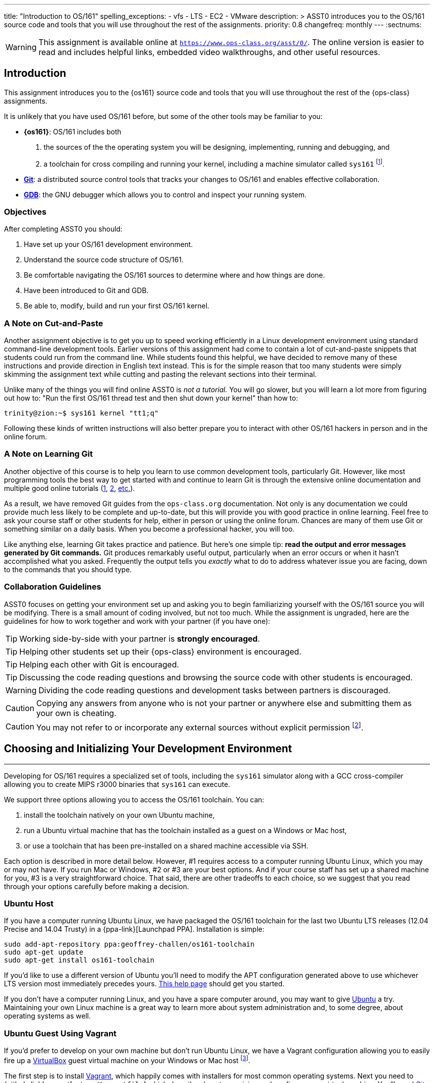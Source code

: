 ---
title: "Introduction to OS/161"
spelling_exceptions:
  - vfs
  - LTS
  - EC2
  - VMware
description: >
  ASST0 introduces you to the OS/161 source code and tools that you will use
  throughout the rest of the assignments.
priority: 0.8
changefreq: monthly
---
:sectnums:

[.visible-print]
--
WARNING: This assignment is available online at
link:https://www.ops-class.org/asst/0/[`https://www.ops-class.org/asst/0/`, role='hidden_print'].
//
The online version is easier to read and includes helpful links, embedded video
walkthroughs, and other useful resources.
--

== Introduction

[.lead]
This assignment introduces you to the {os161} source code and tools that you
will use throughout the rest of the {ops-class} assignments.

It is unlikely that you have used OS/161 before, but some of the
other tools may be familiar to you:

* *{os161}*: OS/161 includes both
. the sources of the the operating system you will be designing,
implementing, running and debugging, and
. a toolchain for cross compiling and running your kernel, including a
machine simulator called `sys161` footnote:[Also known as System/161].
* https://git-scm.com/[*Git*]: a distributed source control tools that
tracks your changes to OS/161 and enables effective collaboration.
* https://www.gnu.org/software/gdb/[*GDB*]: the GNU debugger which allows you
to control and inspect your running system.

=== Objectives

After completing ASST0 you should:

. Have set up your OS/161 development environment.
. Understand the source code structure of OS/161.
. Be comfortable navigating the OS/161 sources to determine where and how
things are done.
. Have been introduced to Git and GDB.
. Be able to, modify, build and run your first OS/161 kernel.

=== A Note on Cut-and-Paste

Another assignment objective is to get you up to speed working efficiently in
a Linux development environment using standard command-line development
tools. Earlier versions of this assignment had come to contain a lot of
cut-and-paste snippets that students could run from the command line. While
students found this helpful, we have decided to remove many of these
instructions and provide direction in English text instead. This is for the
simple reason that too many students were simply skimming the assignment text
while cutting and pasting the relevant sections into their terminal.

Unlike many of the things you will find online ASST0 is _not a tutorial._ You
will go slower, but you will learn a lot more from figuring out how to:
"Run the first OS/161 thread test and then shut down your kernel" than how
to:
[source,bash]
----
trinity@zion:~$ sys161 kernel "tt1;q"
----

Following these kinds of written instructions will also better prepare you to
interact with other OS/161 hackers in person and in the online forum.

=== A Note on Learning Git

Another objective of this course is to help you learn to use common
development tools, particularly Git. However, like most programming tools the
best way to get started with and continue to learn Git is through the
extensive online documentation and multiple good online tutorials
(https://www.atlassian.com/git/tutorials/[1],
https://try.github.io/levels/1/challenges/1[2],
https://www.google.com/search?ie=UTF-8&q=git%20tutorial[etc.]).

As a result, we have removed Git guides from the `ops-class.org`
documentation. Not only is any documentation we could provide much less
likely to be complete and up-to-date, but this will provide you with good
practice in online learning. Feel free to ask your course staff or other
students for help, either in person or using the online forum. Chances are
many of them use Git or something similar on a daily basis. When you become a
professional hacker, you will too.

Like anything else, learning Git takes practice and patience. But here's one
simple tip: *read the output and error messages generated by Git commands.*
Git produces remarkably useful output, particularly when an error occurs or
when it hasn't accomplished what you asked. Frequently the output tells you
_exactly_ what to do to address whatever issue you are facing, down to the
commands that you should type.

=== Collaboration Guidelines

ASST0 focuses on getting your environment set up and asking you to begin
familiarizing yourself with the OS/161 source you will be modifying. There is
a small amount of coding involved, but not too much. While the assignment is
ungraded, here are the guidelines for how to work together and work with your
partner (if you have one):

TIP: Working side-by-side with your partner is *strongly
encouraged*.

TIP: Helping other students set up their {ops-class} environment is
encouraged.

TIP: Helping each other with Git is encouraged.

TIP: Discussing the code reading questions and browsing the source code with
other students is encouraged.

WARNING: Dividing the code reading questions and development tasks between
partners is discouraged.

CAUTION: Copying any answers from anyone who is not your partner or anywhere
else and submitting them as your own is cheating.

CAUTION: You may not refer to or incorporate any external sources without
explicit permission footnote:[Which you are extremely unlikely to get.].

== Choosing and Initializing Your Development Environment

++++
<div class="embed-responsive embed-responsive-16by9"
		 style="margin-top:10px; margin-bottom:10px; border:1px solid grey">
<div class="youtube-container" data-id="taI5t05YKto"></div>
</div>
++++

[.lead]
Developing for OS/161 requires a specialized set of tools, including the
`sys161` simulator along with a GCC cross-compiler allowing you to create
MIPS r3000 binaries that `sys161` can execute.

We support three options allowing you to access the OS/161 toolchain. You
can:

. install the toolchain natively on your own Ubuntu machine,
. run a Ubuntu virtual machine that has the toolchain installed as a guest on
a Windows or Mac host,
. or use a toolchain that has been pre-installed on a shared machine accessible
via SSH.

Each option is described in more detail below. However, #1 requires access to
a computer running Ubuntu Linux, which you may or may not have. If you run
Mac or Windows, #2 or #3 are your best options. And if your course staff has
set up a shared machine for you, #3 is a very straightforward choice. That
said, there are other tradeoffs to each choice, so we suggest that you read
through your options carefully before making a decision.

=== Ubuntu Host

If you have a computer running Ubuntu Linux, we have packaged the OS/161
toolchain for the last two Ubuntu [.spelling_exception]#LTS# releases (12.04
Precise and 14.04 Trusty) in a {ppa-link}[Launchpad PPA]. Installation is
simple:

[source,bash]
----
sudo add-apt-repository ppa:geoffrey-challen/os161-toolchain
sudo apt-get update
sudo apt-get install os161-toolchain
----

If you'd like to use a different version of Ubuntu you'll need to modify the
APT configuration generated above to use whichever LTS version most
immediately precedes yours.
https://help.ubuntu.com/community/Repositories/CommandLine[This help page]
should get you started.

If you don't have a computer running Linux, and you have a spare computer
around, you may want to give http://www.ubuntu.com[Ubuntu] a try. Maintaining
your own Linux machine is a great way to learn more about system
administration and, to some degree, about operating systems as well.

=== Ubuntu Guest Using Vagrant

If you'd prefer to develop on your own machine but don't run Ubuntu Linux, we
have a Vagrant configuration allowing you to easily fire up a
https://www.virtualbox.org/[VirtualBox] guest virtual machine on your Windows
or Mac host footnote:[We'll talk a lot more about virtualization in class,
but here's one example of how useful it can be.].

The first step is to install https://www.vagrantup.com/[Vagrant], which
happily comes with installers for most common operating systems. Next you
need to {github-link}vagrant[get our `Vagrantfile`] which describes how to
provision and configure your virtual machine. You'll need
https://git-scm.com/book/en/v2/Getting-Started-Installing-Git[Git installed]
to complete this next step.  Pick or create an empty directory to use for
your {os161} sources. Then clone our Vagrant repository into that directory.

Once that's done, you should be able to run `vagrant up` from the directory
containing our `Vagrantfile`. Note that `vagrant up` will take a few minutes
to complete the first time, and you need to be online so that Vagrant can
download various external resources:

[source,bash]
----
vagrant up # This may take a few minutes
----

Assuming `vagrant up` completes successfully, you should be able to log in to
your running virtual machine and run the OS/161 tools:

[source,bash]
----
$ vagrant ssh
trinity@zion:~$ sys161
sys161: System/161 release 2.0.6, compiled Dec 23 2015 21:58:13
sys161: Usage: sys161 [sys161 options] kernel [kernel args...]
...
----

By default our configuration shares the `src` subdirectory of the directory
where you installed our `Vagrantfile` with the virtual machine, meaning that
you can edit your OS/161 source code either inside or outside of the virtual
machine. Given that by default our VM does not have a GUI, if you prefer a
graphical source code editor you may want to edit your code using tools
installed on the host. However, you need to be logged in to your VM to
compile and run your OS/161 kernel.

If you are having trouble, make sure that all Vagrant commands (`vagrant up`,
`vagrant ssh`, etc.) are run from the same directory as the `Vagrantfile` you
created previously. That's just how Vagrant works.

==== Notes for Windows users

The README on our {github-link}vagrant[OS/161 Vagrant repository GitHub
repository] describes some potential pitfalls for Windows users with the
Vagrant installation and initial VM creation. However, another problem is
known to exist where Windows hosts will not allow the guest to create
symbolic links in shared folders. Because OS/161 generates symbolic links
during `bmake depend` step, this problem will cause that step to fail.

There are several workarounds. The first is to make sure that you run all of
your `vagrant` commands as a Windows administrator, which will provide the
guest with the required permissions to create symbolic links. Note that this
includes both `vagrant up` and `vagrant ssh`. The second workaround is to not
share your OS/161 source folder with the host, but of course this will
prevent you from directly editing your sources from the host.

=== Preexisting External Installation

You may have access to a shared machine with the OS/161 toolchain installed,
allowing you to work remotely over SSH. While this is by far the easiest
option, it does limit your ability to work offline and may affect your choice
of source code editor.

=== Do-It-Yourself Installation on Other Flavors of UNIX

We don't support this option, but if you'd like to try instructions are
available at the {os161-link}[OS/161 website]. You will need to download,
configure, compile and install from the OS/161 toolchain sources. Linux and
other UNIX variants are likely to work. Superheroes have gotten things to
work on OSX. Please use the most recent version of the cross-compilation
toolchain and System/161.

=== Other Virtualization Options

Virtualization is hot these days and so you have a lot of options, including
the https://aws.amazon.com/[Amazon EC2] https://aws.amazon.com/free/[free
tier] to create an Ubuntu VM in the cloud and
https://www.virtualbox.org/[VirtualBox] or http://www.vmware.com/[VMware] to
create an Ubuntu VM locally, preferably one of the LTS versions (12.04,
14.04) supported by our PPA. Once you've done that you can use the
instructions above for installing the software on native Ubuntu.

== Configuring, Building, and Running a Kernel

++++
<div class="embed-responsive embed-responsive-16by9"
		 style="margin-top:10px; margin-bottom:10px; border:1px solid grey">
<div class="youtube-container" data-id="IxX4uwET3_U"></div>
</div>
++++

[.lead]
Now that you have your development environment ready, on to the fun stuff:
building and booting your first OS/161 kernel.

=== Download the OS/161 Source Code

We distribute the {github-link}os161[{`ops-class.org` OS/161 source code] using
Git. Starting with a clone of our repository makes it easy for us to
distribute updates, bug fixes, and new OS/161 releases, which can be merged
easily into your repository.

First, choose a directory to work in:

* If you are using our Vagrant virtual machine,
you can run Git either inside or outside of your virtual machine, assuming
your host machine has Git installed. For simplicity, we suggest cloning the
sources inside your virtual machine in `/home/trinity/src`, which should be
an empty directory.
* If you have the toolchain installed natively you can create your source
directory wherever you want.

Let's say you've chosen a directory called `src`, which should either not
exist or (in the case of the Vagrant VM) be empty. Clone
{github-link}os161[our `ops-class.org` Git repository.] into that directory.
Note that we refer to this directory as your _source directory_. In contrast,
your _root directory_ is where your built kernel and other binaries are
installed and where you run `sys161`.

=== Configure Your OS/161 Source Tree

The next step is to configure the OS/161 sources by running the `configure`
command located at the base of your source tree. You need to do this (very
short) step only when you completely remove your source tree for some reason.
The only configuration step is to set up where various binaries--including
system executable and your kernel--will be created when you run `make` in
later steps. Run `configure --help` to find out more including available
command line options.

Note that by default OS/161 installs things to the root directory
`$HOME/os161/root`, which is a fine plan to put things if you are working on
a shared machine. For our dedicated VM we use `$HOME/root` to shorten the
directory paths a bit, but this requires that you use the `--ostree` argument
to `configure`. If you forget this argument either now or when you need to
rerun `configure` later, you will install things into `$HOME/os161/root`.
*This has caused confusion for some students previously, so please be
careful.*

=== Configure Your OS/161 Kernel

The kernel sources for OS/161 are in the `kern` subdirectory, which has its
own configuration script. Change into `kern/conf` and look around. You should
notice a configuration script, a base configuration file (`conf.kern`), and
four configurations that include `conf.kern`.

You should take a look at `kern.conf` and one of the configurations to get a
sense of the format. But for now, the only thing we're concerned about is
ensuring that we enable `dumbvm` for this assignment. You're going to write a
full-fledged virtual memory (VM) system in {asst3}, but for the first few
assignments `dumbvm` provides enough of a "dumb" VM to allow you to proceed.
Configure a kernel now with `dumbvm` enabled.

The OS/161 kernel configuration process sets various options that control how
your kernel gets built, so unlike the configuration step above you will
probably need to modify these files at some point during later assignments.
In particular, `conf.kern` determines what source files get included in your
kernel build, so if you add sources to the kernel you'll need to add them to
`conf.kern` as well.

=== Build Your OS/161 Kernel

Once you're successfully configured your OS/161 kernel you should have a
directory to compile in, as well as a reminder about a build step that you
might forget. Once you change into that directory you are ready to build a
kernel!

One important note before you start. You are probably used to using
https://www.gnu.org/software/make/[GNU `make`] to build software on UNIX-like
systems. However, the OS/161 sources use
http://linux.die.net/man/1/bmake[BSD `make`], which has a different
`Makefile` syntax footnote:[Why? Because
http://www.hcs.harvard.edu/~dholland/[David Holland] is a big
http://www.netbsd.org/[NetBSD] hacker.]. To avoid confusion, BSD `make` has
been installed on your system as `bmake`. So while you might normally run
`make clean` to reset your build and remove all of the build targets, when
working with OS/161 you would run `bmake clean`.

There are three steps:

. *Building the dependencies (`bmake depend`)*. This scans all of the source
files that you have configured to be part of your kernel and ensures that all
their header files are also included.
. *Building the kernel (`bmake`)*. This generates your kernel binary.
. *Installing the kernel (`bmake install`)*. This installs your kernel into
the root directory that you configured above.

Run these three commands now and check that they complete successfully. Then
change into your root directory and look around. You should see a fresh
kernel. If you don't, review the steps above until your kernel builds
successfully.

=== Configuring `sys161`

Now that you have a kernel, the next step is to run it. But how? Given that
your kernel doesn't yet have any useful features, it would be impossible to
use it to run an actual computer, or even in a fully-featured virtual machine
like VirtualBox.

Instead, OS/161 kernels are built to be run by a special-purpose system
simulator called `sys161`, or System/161. Compared to other virtual machines
or full-system simulators, `sys161` is much simpler and faster but retains
enough realism to enable kernel development using OS/161. degree of realism.
Apart from floating point support and certain issues relating to RAM cache
management, it provides an accurate emulation of a MIPS processor
footnote:[If you'd like to know more about System/161 and OS/161,
http://dl.acm.org/citation.cfm?id=563383[this paper] provides an excellent
overview.].

Unlike OS/161, we _do not_ expect you to modify `sys161`. However, you do
need to _configure_ the simulated machine that `sys161` provides by choosing
the number of simulated CPU cores, the amount of simulated memory, and the
number of simulated disk drives. link:/files/sys161.conf[Here is a
`sys161.conf` file] that you can use to get started. You should read and
understand the structure of this configuration file so that you can modify it
as needed in later assignments.

=== Running Your First Kernel

Now that you have a kernel and a `sys161` configuration file you should be
ready to go. Fire up your kernel and see what happens. Poke around a bit at
the menu. Run a test or two. And then shut down.

What just happened? You ran one computer program (`sys161`) that loaded your
kernel (from the `kernel`) file. Your kernel is itself a program expressed as
a series of MIPS r3000 instructions, which were interpreted by `sys161` and
simulated as if they had executed on real hardware. Of course, this includes
the ability read from and write to a console device, allowing you to interact
with your running kernel.

Examine the output produced by your kernel as it boots and shuts down. You
should be able to answer the following questions:

* Which version of System/161 and OS/161 are you using?
* Where was OS/161 developed and copyrighted?
* How much memory and how many CPU cores was System/161 configured to use?
* What configuration was used by your running kernel?
* How many times has your kernel been compiled?

Before going on try the following exercises:

* Boot your OS/161 kernel with 8 cores.
* Try booting with 256K of memory. What happens?
* Configure System/161 to use a fixed value to initialize its random number
generator. (This can be helpful when debugging non-deterministic kernel
behavior.)

=== Kernel Development Workflow

As you saw above, building an OS/161 kernel from scratch involves five steps:

. Configuring the entire OS/161 source tree by running `configure` in the
root of the source directory
. Configuring the kernel by running `config` in the `kern/conf` subdirectory
. Building the dependencies by running `bmake depend` in the compilation
subdirectory
. Building the kernel by running `bmake`
. Installing the kernel by running `bmake install`

The first step only needs to be done when you download a new OS/161 source
tree. The second step only needs to be done when you start a new assignment
or add files to your kernel build by editing `kern/conf/conf.kern`.
Rebuilding the dependencies in step three is also not usually necessary
unless you have reconfigured your kernel.

So that leaves the last two (`bmake ; bmake install`) as your normal kernel
development workflow. Note that `bmake` is usually smart enough to detect
what you changed and not recompile things unnecessarily, but if you think
that it hasn't accomplished that correctly you can always run a `bmake clean`
to force it to start over.

However, if things aren't building properly you may want to rerun the kernel
configuration and dependencies steps just to be sure. Step 1 is almost never
necessary to repeat unless you've completely started over and removed your
entire previous OS/161 source tree.

=== Building the User Space Tools

If you change into your root directory you should see only a few files,
including your compiled kernel, a symbolic link pointing to that kernel, and
the `sys161.conf` file that configures `sys161`. That's fine for now, and all
your need until {asst2}.

But your OS/161 kernel would not be very interesting or useful if it couldn't
run user programs. So let's build those now. Head over to the base of your
source directory and run `bmake` followed by `bmake install`. This generates
a lot of output, but when it's done return to your root directory. You should
see a directory structure including `bin` and `testbin` directories
containing cross-compiled user binaries that your OS/161 kernel will
eventually be able to run.

Note that building the user space tools is _not_ part of the kernel
development cycle. Unless you modify or add tests in the `userland`
subdirectory of your source directory--which you are encouraged to do--you
should not need to rebuild or reinstall these binaries. And until you begin
{asst2} your kernel can't run user binaries anyway, so this part of the build
process is completely useless. We only point this out because compiling and
installing the user space tools takes enough time to be annoying, so don't
let it slow you down unnecessarily. Focus your development loop on your
kernel.

== Exploring OS/161

++++
<div class="embed-responsive embed-responsive-16by9"
		 style="margin-top:10px; margin-bottom:10px; border:1px solid grey">
<div class="youtube-container" data-id="Q87oBTajZFk"></div>
</div>
++++

[.lead]
One of the core challenges of the `ops-class.org` assignments is working with
OS/161, a large, complicated, and unfamiliar code base.

OS/161 contains roughly 40K non-commenting lines of code and 25K comments
spread across 570 C, header, and assembly files. Reading and understanding
all of that code would take much more time than you want to spend. And of
course you are going to make things worse, since your solutions will add
considerably to what is already there footnote:[The ASS3 solution set adds 4K
LoC.].

Luckily, OS/161 contains a large amount of code that you never need to
understand or change, some amount of code that you need to be familiar but
not intimate with, and a small amount that you must understand in detail.
Distinguishing between these categories is critical to your success. For
example, the `LAMEbus`, `semaphore`, and `loadelf` source code each fall into
one of these three categories. See if you can decide which is which, or
return to this question after you work on some of the questions below.

To become familiar with a code base, there is no substitute for actually
poking around. Browse through the tree a bit to get a sense of how things are
structured. Glance through some source code for files that look interesting.
OS/161 is also very well commented, as befits a pedagogical code base.

Most of the OS/161 sources are C source (`.c`) and header (`.h`) files. Your
kernel does also contain a bit of assembly code (`.S`) files. You will not
need to understand or modify the assembly code, but it does contain some
fairly interesting pieces of code executed during boot and during context
switches. So you may want to take a look at it at some point. The assembly
code is also _extremely_ well commented footnote:[Thanks David!].

You should use the code reading questions below to guide an initial
exploration of the OS/161 sources. While the questions won't require you look
at every line of code or even every file, we _strongly recommend_ that you at
least glance at all the kernel sources in the `kern` subdirectory.

Some parts of the code may seem confusing since we have not discussed how any
OS/161 subsystems work. However, it is still useful to review the code now
and get a high-level idea of what is happening in each subsystem. If you do
not understand the low-level details now, that is fine.

=== The Top of the Source Directory

Your OS/161 source directory contains the following files:

* `CHANGES`: describes the evolution of OS/161 and changes in previous
versions.
* `configure`: the top-level configuration script that you ran previously.
* `Makefile`: the top-level `Makefile` used to build the user space binaries.

The source directory contains the following subdirectories:

* `common/`: code used both by the kernel and user programs, mostly standard C library functions.
* `design/`: contains design documents describing several OS/161 components.
* `kern/`: the kernel source code, and the subdirectory where you will spend
most of your time.
* `man/`: the OS/161 man pages appear here.  The man pages
document (or specify) every program, every function in the C library, and
every system call. You will use the system call man pages for reference in
the course of {asst2}. The man pages are HTML and can be read with any browser.
* `mk/`: fragments of `Makefiles` used to build the system.
* `userland/`: user space libraries and program code.

If you have previously configured and built in this directory there are also
some additional files and directories that have been created, such as
`defs.mk` and `build/`.

=== User Land

In the `userland/` source subdirectory, you will find:

* `bin/`: all the utilities that are typically found in
`/bin/`&mdash;`cat`, `cp`, `ls`, etc. Programs in `/bin/` are considered
fundamental utilities that the system needs to run.
* `include/`: these are the include files that you would typically find
in `/usr/include` (in our case, a subset of them).  These are user include
files, not kernel include files.
* `lib/`: library code lives here.  We have only two libraries:
`libc`, the C standard library, and `hostcompat`, which is for recompiling
OS/161 programs for the host UNIX system.  There is also a `crt0` directory,
which contains the startup code for user programs.
* `sbin/`: this is the source code for the utilities typically found in
`/sbin` on a typical UNIX installation. In our case, there are some utilities
that let you halt the machine, power it off, and reboot it, among other things.
* `testbin/`: these are pieces of test code that we will use to
test and grade your assignments.

You don't need to understand the files in `userland/bin/`, `userland/sbin/`,
and `userland/testbin/` now, but you certainly will later on. Eventually, you
will want to modify these or write your own utilities and these are good
models. Similarly, you need not read and understand everything in
`userland/lib` and `userland/include` but you should know enough about what's
there to be able to get around the source tree easily.  The rest of our code
walk-through is going to focus on `kern/`.

=== Kernel Sources

Now let's navigate to the `kern/` source subdirectory. Once again, there is a
`Makefile`.  This `Makefile` installs header files but does not build
anything. In addition, we have more subdirectories for each component of the
kernel as well as some utility directories and configuration files.

==== `kern/arch`

This is where architecture-specific code goes. By architecture-specific, we
mean the code that differs depending on the hardware platform on which you're
running. There are two directories here: `mips` which contains code specific
to the MIPS processor and `sys161` which contains code specific to the
System/161 simulator.

* `kern/arch/mips/conf/conf.arch`: this file tells the kernel
configuration script where to find the machine-specific, low-level functions it
needs (throughout `kern/arch/mips/`).
* `kern/arch/mips/include/`: this folder and its subdirectories
include files for the machine-specific constants and functions.
* `kern/arch/mips/`: The other directories contain source files for
the machine-dependent code that the kernel needs to run.  Most of this code
is quite low-level.
* `kern/arch/sys161/conf/conf.arch`: Similar to `mips/conf/conf.arch`.
* `kern/arch/sys161/include:` These files are include files for the
System/161-specific hardware, constants, and functions.

==== `kern/compile/`

This is where you build kernels. In the compile directory, you will find one
subdirectory for each kernel configuration target you have used you want to
build. For example, if you configure your kernel with the `DUMBVM`
configuration to turn on `dumbvm`, a `DUMBVM` subdirectory will be created in
`kern/compile` where you can compile your `dumbvm` kernel. This directory and
build organization is typical of UNIX installations and is not universal
across all operating systems.

* `kern/conf/config`: is the script that takes a configuration file,
like `GENERIC`, and creates the corresponding build directory.

==== `kern/test/`

This directory contains kernel tests that evaluate multiple parts of your
system. Some of these will work right away (`km1`, `km2`, `sy1`), others will
not (`sy2`, `sy3`), and others you will have to write (`sy5`). You are more
than welcome--encouraged even--to add your own kernel tests. However, please
note that during automated tests we will replace the contents of this
directory to ensure that your kernel runs the right tests.

==== `kern/dev/`

This is where all the low level device management code is stored. Unless you
are really interested, you can safely ignore most of this directory.

==== `kern/include/`

These are the include files that the kernel needs. The `kern` subdirectory
contains include files that are visible not only to the operating system
itself, but also to user programs. Consider why it's named
[.spelling_exception]#"kern"# and where the files end up when installed.

==== `kern/lib/`

These contain library code used throughout the kernel: arrays, kernel
`printf`, etc.

==== `kern/main/`

This is where the kernel is initialized and where the kernel main function
and menu are implemented.

==== `kern/thread/`

This directory contains the code implementing the thread abstraction and
synchronization primitives.

==== `kern/synchprobs/`

This is the directory that contains the starter code that you will need to
complete {asst1}.

==== `kern/syscall/`

This is where you will add code to create and manage user level processes. As
it stands now, OS/161 runs only kernel threads--there is no support for user
level code. (Try running the shell from the OS/161 menu and see what
happens.) In {asst2}, you'll implement this support.

==== `kern/vm/`

This directory is also fairly vacant. In {asst3}, you'll implement virtual
memory and most of your code will go in here.

==== `kern/vfs/`

The file system implementation has two directories which we'll present in
turn. `kern/vfs` is the file system _independent_ layer&mdash;`vfs` stands
for virtual file system. It establishes a framework into which you can add
new file systems easily. You will want to go look at `vfs.h` and `vnode.h`
before looking at this directory.

==== `kern/fs/`

This is where the actual file system implementations go. The subdirectory
`sfs` contains the implementation of the simple file system.

=== Source Exploration Exercises

Use your new-found knowledge of the OS/161 source code to answer the
questions that follow. You may also find standard UNIX utilities like `find`
and `grep` useful when searching through your OS/161 source code.

. What function initializes the kernel during boot, and what subsystems are
currently initialized?
. What VM system does your kernel use by default? What is wrong with it?
. OS/161 ships with two working synchronization primitives. What are they?
. How do you create a thread in OS/161? Give some examples of code that
currently creates multiple threads.
. OS/161 has a system for printing debugging messages to the console. How
does it work? How could it be useful?
. What do `copyin` and `copyout` do? What is special about these functions
compared to other approaches to copying memory in C, like `memmove`?
. What is a zombie thread?
. What is the difference between a thread sleeping and a thread yielding?
. Explain the difference between machine dependent and machine independent
code. Where would you put both in the OS/161 source tree?
. What functions are used to enable and restore interrupts? Would this be
sufficient to ensure mutual exclusion on an OS/161 kernel?

== Your OS/161 Toolchain

[.lead]
Successfully developing an OS/161 kernel requires more than just building and
running a kernel. You also need to edit source code, share code with others,
and debug and test your kernel.

To complete ASST0, we'll provide an overview and some exercises using the
rest of the OS/161 toolchain: in particular,  Git and GDB. But let's start
with discussing how to edit OS/161 source code.

=== Editing OS/161

While we don't specifically support any particular editing or code browsing
software, we suggest that you use an editor that is designed for working with
source code. Command line tools like `vim` work well and, when combined with
`ctags` and `tmux`, produce a very powerful command-line development
environment. Graphical editors like Eclipse or Visual Studio are also fine
but more of a hassle to set up. Decide what works best for you.

When you read and begin to modify source code, you will also want to absorb
it's stylistic conventions. Like any other hacker, David Holland has his
preferences about indentation, line width, function signatures, where to put
braces, and tabs versus spaces. Adopting these will make it much easier to
work on OS/161 and ensure that your changes fit in. This is also a critical
skill to learn as you begin to contribute to other shared code bases. At
minimum, you and your partner should agree on style so that you don't drive
each other crazy or spend hours reformatting each others' code.

=== Collaborating with Git

++++
<div class="embed-responsive embed-responsive-16by9"
		 style="margin-top:10px; margin-bottom:10px; border:1px solid grey">
<div class="youtube-container" data-id="p0BQHgl3m0k"></div>
</div>
++++

As described previously, we are not going to go into the use of Git in
detail. *But we will point out that using Git is not optional for completing
the `ops-class.org` assignments.* We distribute our base sources using Git
and will use Git to push updates to you. Our testing tool, `test161`, submits
assignments for testing using Git.

One additional requirement is that you have a _private_ Git repository so
that you do not inadvertently share your solutions with others. The `test161`
submission system will refuse to grade your assignments if it detects that
your Git repository is public. Getting your hands on a private Git repository
is not hard. If you are a student,
https://www.github.com[GitHub] will allow you to set
up a limited number of private repositories for instructional use.
https://www.gitlab.com[`GitLab.com`] provides private Git repositories for
free, as do other sites such as
[.spelling_exception]#https://www.bitbucket.org[BitBucket]#. And your course
staff may also set up private Git repositories for you to use.

If you are completing the `ops-class.org` assignments alone, you may wonder
whether you need Git. The short answer is *yes*. Every programmer, including
you, should get in the habit of setting up version control every time you
start a project. It's the first thing that you should do. Always. Every time.
No exceptions. Why? There are a lot of reasons.
http://lmgtfy.com/?q=why+should+i+use+version+control#[Google them].

==== Git exercises

If you are just getting started with Git, here are some exercises specific to
OS/161 that you may want to try:

* Modify your kernel so that it prints out your email address at the right
spot during boot. Use Git to show what files have changed. Commit your
changes, and confirm that your work tree is now clean. Use Git to show the
history of your repository, and to generate a line-by-line breakdown of who
is responsible for each of the current lines in the file that prints the
menu.
* Modify your kernel so that it prints a bad word during boot. Use Git to
show what files have changed. Decide that this is bad idea and use Git to
back out your change.
* Modify your kernel so that it builds but does not boot. (Try adding a null
pointer exception somewhere during the boot sequence or in the menu.) Check
in your changes and build a kernel. Run your kernel and realize your mistake.
Use Git to revert your previous commit containing the mistake. Confirm that
your kernel now builds and boots properly.
* Repeat the previous exercise but make your changes in a new branch. When
you realize your mistake, return to your master branch and show that you can
still build and boot. At that point abandon and delete the new branch you
created.
* Set up a private remote repository so that you and your partner can share
changes. Configure your repository so that it pushes and pulls your master
branch to your new repository by default. Pick a file to edit jointly,
something long enough so that you both can add changes. Add a comment to the
top of the file. Have your partner add a comment to the bottom of the file.
Use Git to merge your changes through the remote repository.
* Pick another file to edit jointly, but this time create a conflict by both
adding different comments to the same line of the file. Using Git, confirm
that the edits create a merge conflict. Use Git to handle the conflict and
complete the merge. Try doing this twice and see if you can force each
partner to handle the merge conflict.

=== Debugging Using GDB

++++
<div class="embed-responsive embed-responsive-16by9"
		 style="margin-top:10px; margin-bottom:10px; border:1px solid grey">
<div class="youtube-container" data-id="BcbqC74DEy0"></div>
</div>
++++

GDB--or the GNU debugger--is another extremely well-documented tool which we
will let you learn on your own. Unlike Git, GDB is not required to complete
the `ops-class.org` assignments. But that's like saying that shoes aren't
required to climb Mt. Everest. You can make it without GDB, through good old
`printf` debugging and pure deductive reasoning. But it will be very, very
painful. You will be much happier if you learn to use GDB.

The only complication to using GDB to debug your OS/161 kernel is that the
machine simulator `sys161` gets in the way. As a result, the way that you
hook up the debugger to your running kernel is a bit different than you might
be used to if you have used GDB previously. For example, if you try this in
your root directory:
[source,bash]
----
os161-gdb sys161 kernel
----
you will end up debugging `sys161`, not your kernel, which is not what you
want. And if you run
[source,bash]
----
os161-gdb kernel
----
nothing will happen at all because you haven't started the `sys161` simulator
required to run your kernel.

Instead, you need to start the simulator and the debugger separately.
However, it is critical that they run in the same directory. A terminal
multiplexer like `tmux` comes in handy here. Here's what to do:

. In one terminal, change to your root directory and start your kernel. There
is a special option to `sys161` that will cause it to wait for a connection
from the debugger before booting. Use that to make sure that you can
establish the connection before boot.
. In a second terminal, change to your root directory and start the debugger
by running `os161-gdb kernel`.

Unfortunately, you are not quite done. You may have noticed that the kernel
is still waiting for a debugger connection. To establish that connection,
type the following at the GDB prompt:
[source,bash]
----
target remote unix:.sockets/gdb
----

At this point GDB should confirm that it is connected to the `sys161`
simulator and you can proceed. Note that the kernel is stopped at this point
as if you have set up a breakpoint, so you need to instruct it to continue.

Happily, new versions of `sys161` will wait explicitly at shutdown for a
debugger connection if something goes wrong. Try booting your kernel and
running the `panic` command to observe this behavior. This gives you a chance
to connect a debugger and poke around in cases where your kernel panics and
you weren't expecting it. *That said, we suggest that you always run your
kernel with the debugger attached from boot.*

If you get tired of typing these commands, there are ways to set up a GDB
alias for the `target` command and have it be run when GDB starts. For the
even more adventurous, you can set up a `tmux` script that will automatically
create two windows, boot your kernel in one and start the debugger in the
other. Programming FTW!

Finally, note that because GDB is debugging your kernel through the `sys161`
system simulator, not all GDB features are supported. Watchpoints, for
example, are known not to work. In addition, when stepping through code you
should keep in mind that your kernel is multithreaded and that other threads
may have run in-between each step.

==== GDB exercises

If you are just getting started with GDB, here are some exercises specific to
OS/161 that you may want to try:

* Set a breakpoint on the `panic` function. Initiate a panic from the kernel
menu and confirm that GDB hits the break point. Inspect the call stack and
step up and down a few times before allowing the kernel to continue and
`sys161` to exit.
* Create a panic by modifying your OS/161 source code. Use GDB to find the
source of the panic. If you are working with a partner, have your partner
hide a panic in the source code and use GDB to find it. Then hide one for
them.
* Step through kernel boot, stepping in to and over a few of the boot helper
functions that initialize various subsystems.
* Put a breakpoint on the kernel exception handler and step through it when
it fires. Use it to determine what generates exceptions when your kernel is
sitting idly at the menu.
